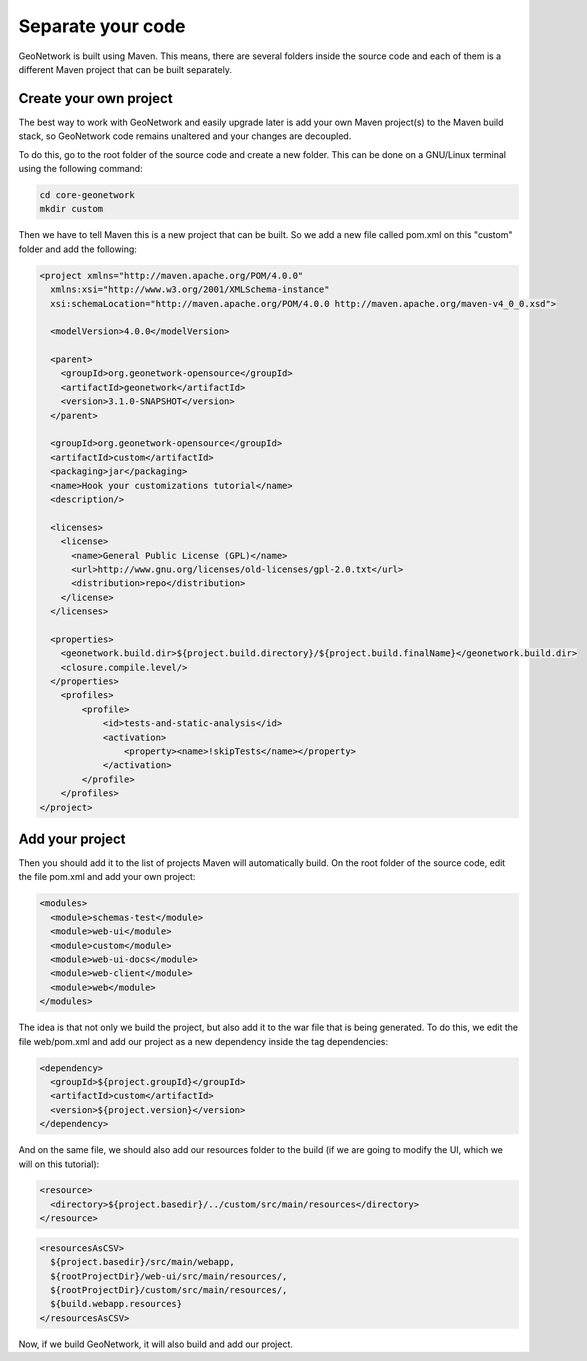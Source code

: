 .. _tuto-hookcustomizations-newproject:

Separate your code
##################

GeoNetwork is built using Maven. This means, there are several folders inside the source code and each of them is a different Maven project that can be built separately.


.. image:: img/listprojects.png

Create your own project
=======================


The best way to work with GeoNetwork and easily upgrade later is add your own Maven project(s) to the Maven build stack, so GeoNetwork code remains unaltered and your changes are decoupled.

To do this, go to the root folder of the source code and create a new folder. This can be done on a GNU/Linux terminal using the following command:

.. code-block:: shell

   cd core-geonetwork
   mkdir custom

Then we have to tell Maven this is a new project that can be built. So we add a new file called pom.xml on this "custom" folder and add the following:


.. code:: xml

   <project xmlns="http://maven.apache.org/POM/4.0.0"
     xmlns:xsi="http://www.w3.org/2001/XMLSchema-instance"
     xsi:schemaLocation="http://maven.apache.org/POM/4.0.0 http://maven.apache.org/maven-v4_0_0.xsd">

     <modelVersion>4.0.0</modelVersion>

     <parent>
       <groupId>org.geonetwork-opensource</groupId>
       <artifactId>geonetwork</artifactId>
       <version>3.1.0-SNAPSHOT</version>
     </parent>

     <groupId>org.geonetwork-opensource</groupId>
     <artifactId>custom</artifactId>
     <packaging>jar</packaging>
     <name>Hook your customizations tutorial</name>
     <description/>

     <licenses>
       <license>
         <name>General Public License (GPL)</name>
         <url>http://www.gnu.org/licenses/old-licenses/gpl-2.0.txt</url>
         <distribution>repo</distribution>
       </license>
     </licenses>

     <properties>
       <geonetwork.build.dir>${project.build.directory}/${project.build.finalName}</geonetwork.build.dir>
       <closure.compile.level/>
     </properties>
       <profiles>
           <profile>
               <id>tests-and-static-analysis</id>
               <activation>
                   <property><name>!skipTests</name></property>
               </activation>
           </profile>
       </profiles>
   </project>

Add your project
================

Then you should add it to the list of projects Maven will automatically build. On the root folder of the source code, edit the file pom.xml and add your own project:

.. code:: xml

   <modules>
     <module>schemas-test</module>
     <module>web-ui</module>
     <module>custom</module>
     <module>web-ui-docs</module>
     <module>web-client</module>
     <module>web</module>
   </modules>

The idea is that not only we build the project, but also add it to the war file that is being generated. To do this, we edit the file web/pom.xml and add our project as a new dependency inside the tag dependencies:

.. code:: xml

   <dependency>
     <groupId>${project.groupId}</groupId>
     <artifactId>custom</artifactId>
     <version>${project.version}</version>
   </dependency>

And on the same file, we should also add our resources folder to the build (if we are going to modify the UI, which we will on this tutorial):

.. code:: xml

   <resource>
     <directory>${project.basedir}/../custom/src/main/resources</directory>
   </resource>

.. code:: xml

   <resourcesAsCSV>
     ${project.basedir}/src/main/webapp,
     ${rootProjectDir}/web-ui/src/main/resources/,
     ${rootProjectDir}/custom/src/main/resources/,
     ${build.webapp.resources}
   </resourcesAsCSV>

Now, if we build GeoNetwork, it will also build and add our project.
